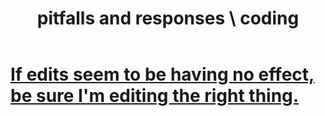 :PROPERTIES:
:ID:       f07ab308-a010-45cb-a39e-a01f0b926c15
:END:
#+title: pitfalls and responses \ coding
* [[https://github.com/JeffreyBenjaminBrown/public_notes_with_github-navigable_links/blob/master/if_edits_seem_to_be_having_no_effect_be_sure_i_m_editing_the_right_thing.org][If edits seem to be having no effect, be sure I'm editing the right thing.]]
